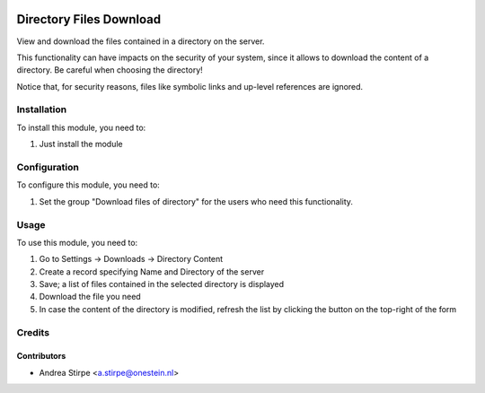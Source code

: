 .. image:: https://img.shields.io/badge/license-AGPL--3-blue.png
   :target: https://www.gnu.org/licenses/agpl
   :alt: License: AGPL-3

========================
Directory Files Download
========================

View and download the files contained in a directory on the server.

This functionality can have impacts on the security of your system,
since it allows to download the content of a directory.
Be careful when choosing the directory!

Notice that, for security reasons, files like symbolic links
and up-level references are ignored.

Installation
============

To install this module, you need to:

#. Just install the module


Configuration
=============

To configure this module, you need to:

#. Set the group "Download files of directory" for the users who need this functionality.


Usage
=====

To use this module, you need to:

#. Go to Settings -> Downloads -> Directory Content
#. Create a record specifying Name and Directory of the server
#. Save; a list of files contained in the selected directory is displayed
#. Download the file you need
#. In case the content of the directory is modified, refresh the list by clicking the button on the top-right of the form

Credits
=======

Contributors
------------

* Andrea Stirpe <a.stirpe@onestein.nl>
